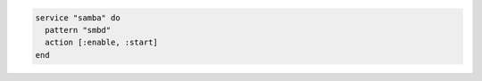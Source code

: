 .. This is an included how-to. 

.. To handle situations when the process table has a different value than the name of the service script:

.. code-block:: ruby

   service "samba" do
     pattern "smbd"
     action [:enable, :start]
   end
